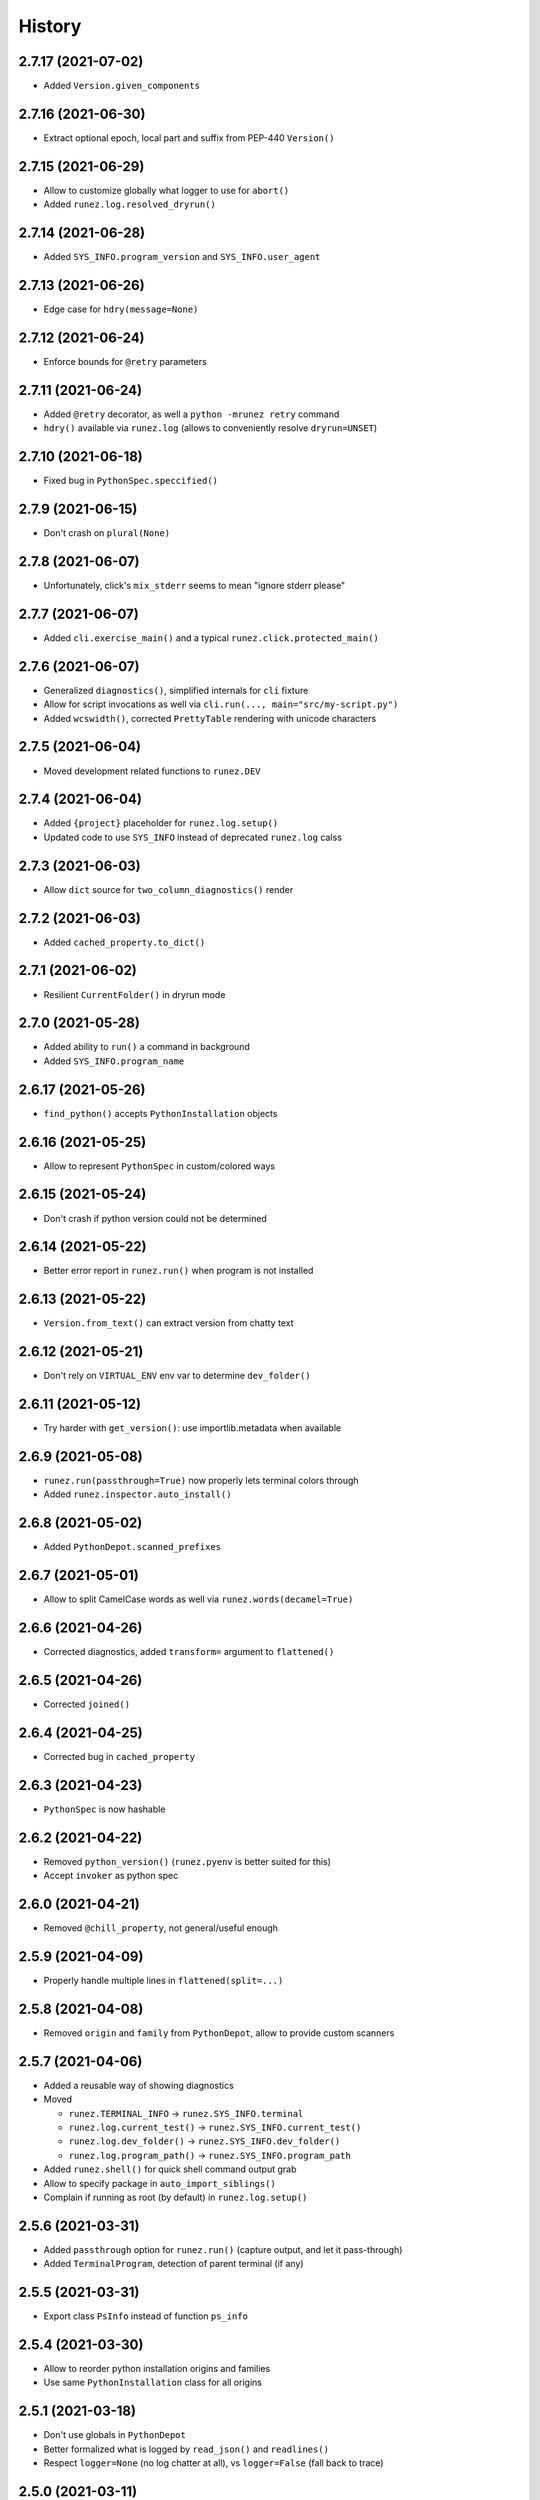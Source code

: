 =======
History
=======

2.7.17 (2021-07-02)
------------------

* Added ``Version.given_components``


2.7.16 (2021-06-30)
------------------

* Extract optional epoch, local part and suffix from PEP-440 ``Version()``


2.7.15 (2021-06-29)
------------------

* Allow to customize globally what logger to use for ``abort()``

* Added ``runez.log.resolved_dryrun()``


2.7.14 (2021-06-28)
------------------

* Added ``SYS_INFO.program_version`` and ``SYS_INFO.user_agent``


2.7.13 (2021-06-26)
------------------

* Edge case for ``hdry(message=None)``


2.7.12 (2021-06-24)
------------------

* Enforce bounds for ``@retry`` parameters


2.7.11 (2021-06-24)
------------------

* Added ``@retry`` decorator, as well a ``python -mrunez retry`` command

* ``hdry()`` available via ``runez.log`` (allows to conveniently resolve ``dryrun=UNSET``)


2.7.10 (2021-06-18)
------------------

* Fixed bug in ``PythonSpec.speccified()``


2.7.9 (2021-06-15)
-----------------

* Don't crash on ``plural(None)``


2.7.8 (2021-06-07)
-----------------

* Unfortunately, click's ``mix_stderr`` seems to mean "ignore stderr please"


2.7.7 (2021-06-07)
-----------------

* Added ``cli.exercise_main()`` and a typical ``runez.click.protected_main()``


2.7.6 (2021-06-07)
-----------------

* Generalized ``diagnostics()``, simplified internals for ``cli`` fixture

* Allow for script invocations as well via ``cli.run(..., main="src/my-script.py")``

* Added ``wcswidth()``, corrected ``PrettyTable`` rendering with unicode characters


2.7.5 (2021-06-04)
-----------------

* Moved development related functions to ``runez.DEV``


2.7.4 (2021-06-04)
-----------------

* Added ``{project}`` placeholder for ``runez.log.setup()``

* Updated code to use ``SYS_INFO`` instead of deprecated ``runez.log`` calss


2.7.3 (2021-06-03)
-----------------

* Allow ``dict`` source for ``two_column_diagnostics()`` render


2.7.2 (2021-06-03)
-----------------

* Added ``cached_property.to_dict()``


2.7.1 (2021-06-02)
-----------------

* Resilient ``CurrentFolder()`` in dryrun mode


2.7.0 (2021-05-28)
-----------------

* Added ability to ``run()`` a command in background

* Added ``SYS_INFO.program_name``


2.6.17 (2021-05-26)
------------------

* ``find_python()`` accepts ``PythonInstallation`` objects


2.6.16 (2021-05-25)
------------------

* Allow to represent ``PythonSpec`` in custom/colored ways


2.6.15 (2021-05-24)
------------------

* Don't crash if python version could not be determined


2.6.14 (2021-05-22)
------------------

* Better error report in ``runez.run()`` when program is not installed


2.6.13 (2021-05-22)
------------------

* ``Version.from_text()`` can extract version from chatty text


2.6.12 (2021-05-21)
------------------

* Don't rely on ``VIRTUAL_ENV`` env var to determine ``dev_folder()``


2.6.11 (2021-05-12)
------------------

* Try harder with ``get_version()``: use importlib.metadata when available


2.6.9 (2021-05-08)
------------------

* ``runez.run(passthrough=True)`` now properly lets terminal colors through

* Added ``runez.inspector.auto_install()``


2.6.8 (2021-05-02)
------------------

* Added ``PythonDepot.scanned_prefixes``


2.6.7 (2021-05-01)
------------------

* Allow to split CamelCase words as well via ``runez.words(decamel=True)``


2.6.6 (2021-04-26)
------------------

* Corrected diagnostics, added ``transform=`` argument to ``flattened()``


2.6.5 (2021-04-26)
------------------

* Corrected ``joined()``


2.6.4 (2021-04-25)
------------------

* Corrected bug in ``cached_property``


2.6.3 (2021-04-23)
------------------

* ``PythonSpec`` is now hashable


2.6.2 (2021-04-22)
------------------

* Removed ``python_version()`` (``runez.pyenv`` is better suited for this)

* Accept ``invoker`` as python spec


2.6.0 (2021-04-21)
------------------

* Removed ``@chill_property``, not general/useful enough


2.5.9 (2021-04-09)
------------------

* Properly handle multiple lines in ``flattened(split=...)``


2.5.8 (2021-04-08)
------------------

* Removed ``origin`` and ``family`` from ``PythonDepot``, allow to provide custom scanners


2.5.7 (2021-04-06)
------------------

* Added a reusable way of showing diagnostics

* Moved

  * ``runez.TERMINAL_INFO`` -> ``runez.SYS_INFO.terminal``

  * ``runez.log.current_test()`` -> ``runez.SYS_INFO.current_test()``

  * ``runez.log.dev_folder()`` -> ``runez.SYS_INFO.dev_folder()``

  * ``runez.log.program_path()`` -> ``runez.SYS_INFO.program_path``

* Added ``runez.shell()`` for quick shell command output grab

* Allow to specify package in ``auto_import_siblings()``

* Complain if running as root (by default) in ``runez.log.setup()``


2.5.6 (2021-03-31)
------------------

* Added ``passthrough`` option for ``runez.run()`` (capture output, and let it pass-through)

* Added ``TerminalProgram``, detection of parent terminal (if any)


2.5.5 (2021-03-31)
------------------

* Export class ``PsInfo`` instead of function ``ps_info``


2.5.4 (2021-03-30)
------------------

* Allow to reorder python installation origins and families

* Use same ``PythonInstallation`` class for all origins


2.5.1 (2021-03-18)
------------------

* Don't use globals in ``PythonDepot``

* Better formalized what is logged by ``read_json()`` and ``readlines()``

* Respect ``logger=None`` (no log chatter at all), vs ``logger=False`` (fall back to trace)


2.5.0 (2021-03-11)
------------------

* Added ``runez.pyenv`` module


2.4.11 (2021-03-10)
-------------------

* Corrected bug with progress stdout/err re-capture

* Show sorted import times in ``import-speed`` command


2.4.9 (2021-02-15)
------------------

* Don't hide cursor in progress spinner, so we can't ever miss not showing it back

* Simplified how logsetup references are resolved


2.4.5 (2021-01-20)
------------------

* Added ``ProgressBar``, corrected flickering in spinner


2.3.9 (2021-01-12)
------------------

* Added progress spinner, can be activated with ``runez.log.progress.start()``

* Corrected bug in ``{argv}`` expansion


2.3.4 (2021-01-11)
------------------

* Renamed ``terminal_info()`` -> ``TERMINAL_INFO``, moved ``is_tty()`` to it

* Using ``monkeypatch`` instead of ``mock``

* Added ``runez.log.trace()``


2.3.3 (2020-12-27)
------------------

* Moved to https://github.com/codrsquad/runez

* Better signature for ``terminal_width()``

* Added ``@cached_property``, ``@chill_property``, ``is_basetype()``, ``is_iterable()``, ``joined()``, ``parsed_tabular()``, ``ps_info()``

* Added ``runez.click.prettify_epilogs()``

* Added ``attributes_by_type()`` to schema meta, ``Struct`` schema type (for non-root serializable objects)

* Consistent signature for ``first_line()``, ``flattened()``, ``joined()``, ``json_sanitized()``, ``ini_to_dict()``, ``quoted()``

* ``runez.run()`` strips newlines only on captured content


2.2.3 (2020-12-06)
------------------

* Allow for workaround around py3 unable to sort None-keys in json.dumps(sort_keys=True)

* ``short()`` defaults now to terminal width

* ``represented_json()`` and ``save_json()`` have now a signature consistent with ``json_sanitized()``

* Accept optionally multiple paths at once in ``Anchored()`` context manager


2.1.8 (2020-11-04)
------------------

* Correctly expand ~ in path, if provided

* Allow to override the internal default logger, used in ``runez.run()`` etc

* Restored default ``click.version()`` message, to minimize differences with click

* Simplified default ``click.version()`` message, now simply outputs version (without fluff)

* Use module's ``__version__`` when available

* Moved to github actions

* Added ``FallbackChain``

* Corrected edge case with ``cli.run(..., exe=)``

* Ignore errors when deleting temp folders in context managers

* ``runez.log.dev_folder()`` now accepts relative path

* Renamed ``runez.conftest.resource_path()`` to ``runez.log.tests_path()``

* Added ``runez.log.project_path()``

* Allow to override ``sys.executable`` in click test runs


2.0.19 (2020-10-01)
-------------------

* Adapted to latest pytest log wrapping

* Corrected date conversion for empty string

* Allow to not wait for spawned process with ``runez.run(fatal=None, stdout=None, stderr=None)``

* More consistent debug logging on file operations

* Corrected edge case in py2 with coloring of ``μ`` character in ``represented_duration()``

* Added ``clean=True`` option to ``ensure_folder()``

* Added ``click.border()`` option

* Bug fixes

* Reviewed all IO related functions and made them respect the same signature, explained in doc:

  * Functions not returning content (``run()``, ``delete()``, ...) all have this signature:
    ``fatal=True, logger=UNSET, dryrun=UNSET``

  * Functions returning content (``read_json()``, ``readlines()``, ...) are simplified to just a:
    ``default=UNSET`` (aborts on failure when no ``default`` is specified,
    ``default`` returned otherwise).

* Simplified signatures of: ``ensure_folder``, ``read_json``, ``readlines``

* Made ``readlines`` consistent with all other IO related functions

* Defined signature of ``abort()``, not going via ``**kwargs`` anymore

* Added adhoc "linter" to ensure IO related functions have a consistent signature

* Bug fixes, renamed ``test_resource`` to ``resource_path`` (in ``runez.conftest``),
  to avoid pytest thinking it is a test function when imported.

* Fixed docstrings, ``RunResult`` properly evaluates to true-ish on success

* ``runez.run()`` now always returns a ``RunResult``

* ``runez.run()`` now returns a ``RunResult`` object when called with ``fatal=None``,
  with fields: ``.output``, ``.error`` and ``.exit_code``

* Removed ``include_error`` kwarg from ``runez.run()``, ``RunResult.full_output`` can now be used instead

* Internal refactor to minimize import time (import time now tested, must be less than 3x slower than ``import sys``)

* Renamed:

    * ``first_meaningful_line()`` -> ``first_line()`` applies to strings or list (not file anymore)
    * ``shortened()`` -> ``short()``
    * ``represented_args()`` -> ``quoted()`` (can quote a single string, or a list of strings)

* Replaced named arg ``separator`` to be more indicative as to what it used for

    * ``delimiter`` when the string is used to ``.join()`` a list of things back to a string
      (eg: ``represented_bytesize(.., delimiter=" ")``)
    * ``split`` when the character is used to split strings (eg: ``flattened(.., split=",")``
    * ``flattened()`` now has boolean optional parameters (instead of previously ``split`` enum)

* Reduced number of things exported at top-level, removed:

    * ``heartbeat``, use ``from runez.heartbeat import ...``
    * ``prompt``, use ``from runez.prompt import ...``
    * ``represent``, use ``from runez.render import ...``
    * ``schema``, use ``from runez.schema import ...``
    * ``thread``, use ``from runez.thread import ...``
    * ``set_dryrun`` (better applied via ``runez.log.setup()``)
    * ``SANITIZED, SHELL, UNIQUE``, function ``flattened()`` now accepts more explicit boolean flags
    * ``class_descendants()``: not so useful after all, using decorators is better

    * ``auto_import_siblings``, use ``from runez.inspector import auto_import_siblings``

    * ``ActivateColors``, use ``runez.colors.ActivateColors``
    * ``is_coloring``, use ``runez.color.is_coloring``
    * ``SECONDS_IN_ONE_*``, use ``runez.date.SECONDS_IN_ONE_*``
    * ``ini_to_dict``, use ``runez.file.ini_to_dict``
    * ``is_younger``, use ``runez.file.is_younger``
    * ``current_test``, use ``runez.log.current_test``
    * ``dev_folder``, use ``runez.log.dev_folder``
    * ``find_parent_folder``, use ``runez.log.find_parent_folder``
    * ``program_path``, use ``runez.log.program_path``
    * ``require_installed``, use ``runez.program.require_installed``
    * ``align``, use ``from runez.render import Align``
    * ``header``, use ``from runez.render import Header``
    * ``PrettyTable``, use ``from runez.render import PrettyTable``
    * ``json_sanitized``, use ``runez.serialize.json_sanitized``

* Enhanced:

    * ``quoted()`` can quote a single string, or a list of strings
    * ``readlines()`` can now ignore empty lines, and return up to N first lines

    * Relevant click decorators are not exposed anymore by default, and auto-apply themselves:

        * ``@runez.click.color()``
        * ``@runez.click.config()``
        * ``@runez.click.dryrun()``

* Added:

    * ``PrettyTable``, more flexible than the now abandoned and similar https://pypi.org/project/PrettyTable
    * ``runez.inspector`` module, which mostly acts on context (auto-detects caller), and provide a few relevant features:

        * ``auto_import_siblings()``: automatically finds all siblings of calling module, and ensure
          every single one is ``import``-ed, this is useful to avoid having to manually register ``click``
          sub-commands of a large group
        * ``run_cmds()``: poor man's ``click``-replacement, finds all ``cmd_`` functions in caller module
          and makes a multi-command out of them, with ``--help`` etc


1.8.8 (2019-05-23)
------------------

* ``get_version()`` can now be silent

* Removed ``get_caller_name()``

* ``runez.log.setup()`` can now be called multiple times, to setup logs iteratively


1.7.7 (2019-04-23)
------------------

* Hint type of ``runez.conftest.cli`` for PyCharm's auto-complete

* Added support for ``ignore=[...]`` in ``copy()``

* Strip trailing spaces by default when saving pretty-printed json

* Better information when ``verify_abort()`` fails

* Added ``runez.log.spec.clean_handlers`` (``True`` by default), to automatically cleanup any pre-existing ``logging.root.handlers``

* Renamed ``to_json`` -> ``from_json`` (to avoid confusion)

* Augmented all docstrings to accept ``str`` or ``unicode``, to avoid type-check warnings in python 2.7

* Allow stacked ``CaptureOutput``


1.6.12 (2019-03-07)
-------------------

* Better heartbeat

* ``runez.log.setup(rotate=)`` raises more descriptive ``ValueError`` if bogus value passed

* Added ``runez.config`` and ``runez.click.config``

* Added ``runez.header()``

* Auto-simplify ``sys.argv`` when running tests in pycharm

* Removed ``prop`` (wasn't useful after all)

* Modified ``runez.log.setup()``:

    * Renamed ``custom_location`` to ``file_location``

    * Introducing ``console_level``, and ``file_level``


1.5.5 (2019-02-22)
------------------

* Correctly handle ``custom_location``

* Preparing for log file rotation support

* Introduced ``runez.UNSET`` to distinguish between values not provided vs ``None`` (to avoid confusion)

* ``custom_location=`` instead of ``location=`` in ``runez.log.setup()``

* ``custom_location`` is now part of ``runez.log.spec``
  (meaning it can be set via ``log.setup()``, or via ``log.spec.set()``, just like all other settings)


1.4.4 (2019-02-18)
------------------

* Removed ``runez.State``, dryrun is now in ``runez.DRYRUN``

* Removed ``runez.debug()``, ``runez.info()`` etc, use ``runez.log.setup()`` then simply calls to ``logging.debug()`` etc

* Added ``runez.log.setup()``, a convenient way of performing typical logging setup in one line


1.3.6 (2019-01-24)
------------------

* Added ``basename`` and ``prop``

* Added ``Heartbeat``, ``shortened``, ``testing``

* Refactored code to allow for better

* Simplified names::

    JsonSerializable -> Serializable
    run_program()    -> run()
    write_contents() -> write()


1.2.8 (2018-10-01)
------------------

* Initial operational version
